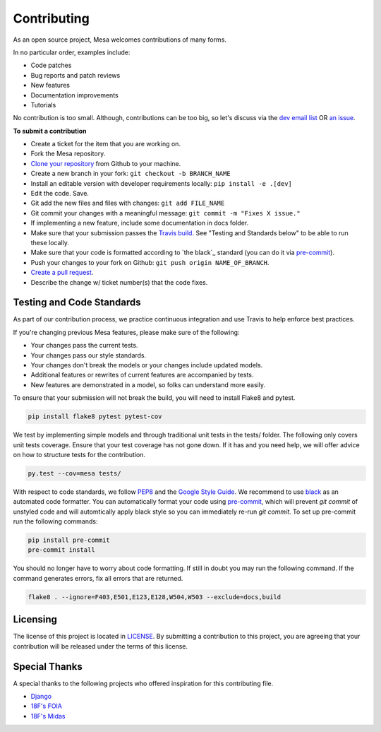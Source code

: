 Contributing
=========================

As an open source project, Mesa welcomes contributions of many forms.

In no particular order, examples include:

- Code patches
- Bug reports and patch reviews
- New features
- Documentation improvements
- Tutorials

No contribution is too small. Although, contributions can be too big, so let's discuss via the `dev email list`_ OR `an issue`_.

.. _`dev email list` : https://groups.google.com/forum/#!forum/projectmesa-dev
.. _`an issue` : https://github.com/projectmesa/mesa/issues

**To submit a contribution**

- Create a ticket for the item that you are working on.
- Fork the Mesa repository.
- `Clone your repository`_ from Github to your machine.
- Create a new branch in your fork: ``git checkout -b BRANCH_NAME``
- Install an editable version with developer requirements locally: ``pip install -e .[dev]``
- Edit the code. Save.
- Git add the new files and files with changes: ``git add FILE_NAME``
- Git commit your changes with a meaningful message: ``git commit -m "Fixes X issue."``
- If implementing a new feature, include some documentation in docs folder.
- Make sure that your submission passes the `Travis build`_. See "Testing and Standards below" to be able to run these locally.
- Make sure that your code is formatted according to `the black`_ standard (you can do it via `pre-commit`_). 
- Push your changes to your fork on Github: ``git push origin NAME_OF_BRANCH``.
- `Create a pull request`_.
- Describe the change w/ ticket number(s) that the code fixes.

.. _`Clone your repository` : https://help.github.com/articles/cloning-a-repository/
.. _`Travis build` : https://travis-ci.org/projectmesa/mesa
.. _`Create a pull request` : https://help.github.com/articles/creating-a-pull-request/
.. _`pre-commit` : https://github.com/pre-commit/pre-commit
.. _`black` : https://github.com/psf/black


Testing and Code Standards
--------

.. image:: https://codecov.io/gh/projectmesa/mesa/branch/master/graph/badge.svg
  :target: https://codecov.io/gh/projectmesa/mesa

.. image:: https://img.shields.io/badge/code%20style-black-000000.svg
    :target: https://github.com/psf/black

As part of our contribution process, we practice continuous integration and use Travis to help enforce best practices.

If you're changing previous Mesa features, please make sure of the following:

- Your changes pass the current tests.
- Your changes pass our style standards.
- Your changes don't break the models or your changes include updated models.
- Additional features or rewrites of current features are accompanied by tests.
- New features are demonstrated in a model, so folks can understand more easily.

To ensure that your submission will not break the build, you will need to install Flake8 and pytest.

.. code-block:: bash

    pip install flake8 pytest pytest-cov

We test by implementing simple models and through traditional unit tests in the tests/ folder. The following only covers unit tests coverage. Ensure that your test coverage has not gone down. If it has and you need help, we will offer advice on how to structure tests for the contribution.

.. code-block:: bash

    py.test --cov=mesa tests/

With respect to code standards, we follow `PEP8`_ and the `Google Style Guide`_. We recommend to use `black`_ as an automated code formatter. You can automatically format your code using `pre-commit`_, which will prevent `git commit` of unstyled code and will automtically apply black style so you can immediately re-run `git commit`. To set up pre-commit run the following commands:

.. code-block:: bash

    pip install pre-commit
    pre-commit install

You should no longer have to worry about code formatting. If still in doubt you may run the following command. If the command generates errors, fix all errors that are returned.

.. code-block:: bash

    flake8 . --ignore=F403,E501,E123,E128,W504,W503 --exclude=docs,build
    

.. _`PEP8` : https://www.python.org/dev/peps/pep-0008
.. _`Google Style Guide` : https://google.github.io/styleguide/pyguide.html
.. _`pre-commit` : https://github.com/pre-commit/pre-commit
.. _`black` : https://github.com/psf/black

Licensing
--------

The license of this project is located in `LICENSE`_.  By submitting a contribution to this project, you are agreeing that your contribution will be released under the terms of this license.

.. _`LICENSE` : https://github.com/projectmesa/mesa/blob/master/LICENSE


Special Thanks
--------

A special thanks to the following projects who offered inspiration for this contributing file.

- `Django`_
- `18F's FOIA`_
- `18F's Midas`_

.. _`Django` : https://github.com/django/django/blob/master/CONTRIBUTING.rst
.. _`18F's FOIA` : https://github.com/18F/foia-hub/blob/master/CONTRIBUTING.md
.. _`18F's Midas` : https://github.com/18F/midas/blob/devel/CONTRIBUTING.md
